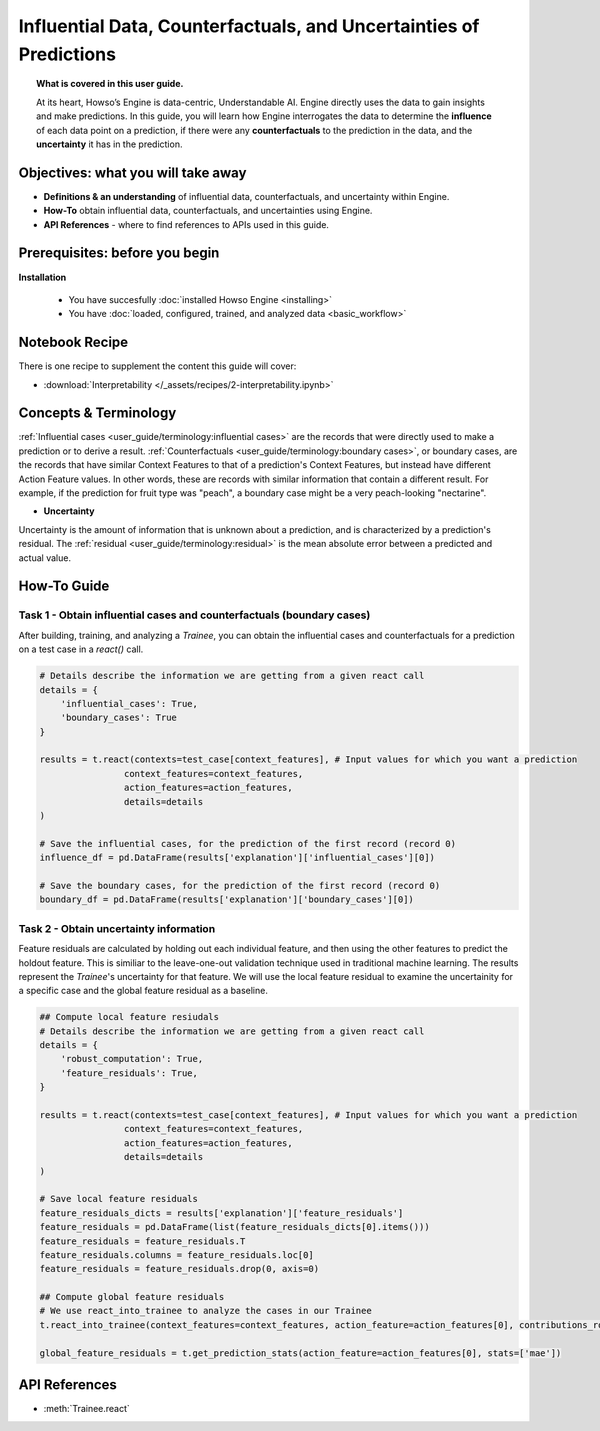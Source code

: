Influential Data, Counterfactuals, and Uncertainties of Predictions
===================================================================
.. topic:: What is covered in this user guide.

    At its heart, Howso’s Engine is data-centric, Understandable AI. Engine directly uses the data
    to gain insights and make predictions. In this guide, you will learn how Engine interrogates the data to determine the **influence** of each data point on a prediction, 
    if there were any **counterfactuals** to the prediction in the data, and the **uncertainty** it has in the prediction. 

Objectives: what you will take away
-----------------------------------
- **Definitions & an understanding** of influential data, counterfactuals, and uncertainty within Engine.  
- **How-To** obtain influential data, counterfactuals, and uncertainties using Engine.
- **API References** - where to find references to APIs used in this guide. 

Prerequisites: before you begin 
-------------------------------
**Installation**

    - You have succesfully :doc:`installed Howso Engine <installing>`

    - You have :doc:`loaded, configured, trained, and analyzed data <basic_workflow>`

Notebook Recipe
---------------
There is one recipe to supplement the content this guide will cover: 

- :download:`Interpretability </_assets/recipes/2-interpretability.ipynb>`

Concepts & Terminology
----------------------
:ref:`Influential cases <user_guide/terminology:influential cases>` are the records that were directly used to make a prediction or to derive a result.
:ref:`Counterfactuals <user_guide/terminology:boundary cases>`, or boundary cases, are the records that have similar Context Features to that of a 
prediction's Context Features, but instead have different Action Feature values. In other words, these are records with similar information that contain a different
result. For example, if the prediction for fruit type was "peach", a boundary case might be a very peach-looking "nectarine".

- **Uncertainty** 

Uncertainty is the amount of information that is unknown about a prediction, and is characterized by a prediction's residual. The :ref:`residual <user_guide/terminology:residual>` is the
mean absolute error between a predicted and actual value.  

How-To Guide
------------

Task 1 - Obtain influential cases and counterfactuals (boundary cases)
^^^^^^^^^^^^^^^^^^^^^^^^^^^^^^^^^^^^^^^^^^^^^^^^^^^^^^^^^^^^^^^^^^^^^^

After building, training, and analyzing a `Trainee`, you can obtain the influential cases and counterfactuals for a prediction on a test case in a `react()` call.

.. code-block:: python

    # Details describe the information we are getting from a given react call
    details = {
        'influential_cases': True,
        'boundary_cases': True
    }

    results = t.react(contexts=test_case[context_features], # Input values for which you want a prediction 
                    context_features=context_features, 
                    action_features=action_features,
                    details=details
    )

    # Save the influential cases, for the prediction of the first record (record 0)
    influence_df = pd.DataFrame(results['explanation']['influential_cases'][0])

    # Save the boundary cases, for the prediction of the first record (record 0)
    boundary_df = pd.DataFrame(results['explanation']['boundary_cases'][0])


Task 2 - Obtain uncertainty information
^^^^^^^^
Feature residuals are calculated by holding out each individual feature, and then using the other features to predict the holdout feature. 
This is similiar to the leave-one-out validation technique used in traditional machine learning. The results represent the `Trainee`'s uncertainty for that feature. 
We will use the local feature residual to examine the uncertainity for a specific case and the global feature residual as a baseline.

.. code-block:: python

    ## Compute local feature resiudals
    # Details describe the information we are getting from a given react call
    details = {
        'robust_computation': True,
        'feature_residuals': True,
    }

    results = t.react(contexts=test_case[context_features], # Input values for which you want a prediction 
                    context_features=context_features, 
                    action_features=action_features,
                    details=details
    )

    # Save local feature residuals
    feature_residuals_dicts = results['explanation']['feature_residuals']
    feature_residuals = pd.DataFrame(list(feature_residuals_dicts[0].items()))
    feature_residuals = feature_residuals.T
    feature_residuals.columns = feature_residuals.loc[0]
    feature_residuals = feature_residuals.drop(0, axis=0)

    ## Compute global feature residuals
    # We use react_into_trainee to analyze the cases in our Trainee
    t.react_into_trainee(context_features=context_features, action_feature=action_features[0], contributions_robust=True, mda=True, residuals=True)

    global_feature_residuals = t.get_prediction_stats(action_feature=action_features[0], stats=['mae'])


API References
--------------------   
- :meth:`Trainee.react`